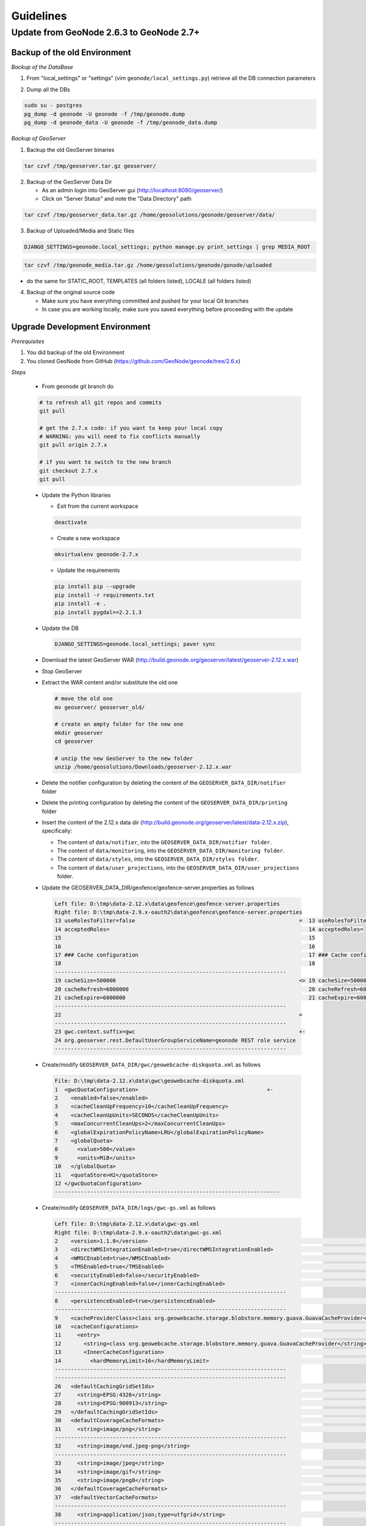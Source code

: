Guidelines
==========

Update from GeoNode 2.6.3 to GeoNode 2.7+
-----------------------------------------

Backup of the old Environment
^^^^^^^^^^^^^^^^^^^^^^^^^^^^^

*Backup of the DataBase*

1. From "local_settings" or "settings" (vim ``geonode/local_settings.py``) retrieve all the DB connection parameters

.. image:: img/gn_up_0001.png
   :width: 600px

2. Dump all the DBs

.. code-block:: bash

    sudo su - postgres
    pg_dump -d geonode -U geonode -f /tmp/geonode.dump
    pg_dump -d geonode_data -U geonode -f /tmp/geonode_data.dump
   
*Backup of GeoServer*

1. Backup the old GeoServer binaries

.. code-block:: bash

    tar czvf /tmp/geoserver.tar.gz geoserver/
   
2. Backup of the GeoServer Data Dir

   - As an admin login into GeoServer gui (http://localhost:8080/geoserver/)
   - Click on "Server Status" and note the "Data Directory" path
   
.. image:: img/gn_up_0002.png
   :width: 600px

.. code-block:: bash

    tar czvf /tmp/geoserver_data.tar.gz /home/geosolutions/geonode/geoserver/data/
   
3. Backup of Uploaded/Media and Static files

.. code-block:: bash

    DJANGO_SETTINGS=geonode.local_settings; python manage.py print_settings | grep MEDIA_ROOT
   
.. image:: img/gn_up_0003.png
   :width: 600px
   
.. code-block:: bash

    tar czvf /tmp/geonode_media.tar.gz /home/geosolutions/geonode/gonode/uploaded

- do the same for STATIC_ROOT, TEMPLATES (all folders listed), LOCALE (all folders listed)

4. Backup of the original source code

   - Make sure you have everything committed and pushed for your local Git branches
   - In case you are working locally, make sure you saved everything before proceeding with the update
   
Upgrade Development Environment
^^^^^^^^^^^^^^^^^^^^^^^^^^^^^^^

*Prerequisites*

1. You did backup of the old Environment

2. You cloned GeoNode from GitHub (https://github.com/GeoNode/geonode/tree/2.6.x)

*Steps*

    * From geonode git branch do

    .. code-block:: bash
    
          # to refresh all git repos and commits
          git pull
          
          # get the 2.7.x code: if you want to keep your local copy
          # WARNING: you will need to fix conflicts manually
          git pull origin 2.7.x
          
          # if you want to switch to the new branch
          git checkout 2.7.x
          git pull

    * Update the Python libraries

      - Exit from the current workspace
      
      .. code-block:: bash
      
          deactivate
      
      - Create a new workspace
      
      .. code-block:: bash
        
          mkvirtualenv geonode-2.7.x
      
      - Update the requirements
      
      .. code-block:: bash
      
          pip install pip --upgrade
          pip install -r requirements.txt
          pip install -e .
          pip install pygdal==2.2.1.3
        
    * Update the DB
    
      .. code-block:: bash

          DJANGO_SETTINGS=geonode.local_settings; paver sync

    * Download the latest GeoServer WAR (http://build.geonode.org/geoserver/latest/geoserver-2.12.x.war)

      .. image:: img/gn_up_0004.png
         :width: 600px    
    
    * Stop GeoServer
    
    * Extract the WAR content and/or substitute the old one
    
      .. code-block:: bash
      
          # move the old one
          mv geoserver/ geoserver_old/
          
          # create an ampty folder for the new one
          mkdir geoserver
          cd geoserver
          
          # unzip the new GeoServer to the new folder
          unzip /home/geosolutions/Downloads/geoserver-2.12.x.war
      
    * Delete the notifier configuration by deleting the content of the ``GEOSERVER_DATA_DIR/notifier`` folder
    
    * Delete the printing configuration by deleting the content of the ``GEOSERVER_DATA_DIR/printing`` folder
    
    * Insert the content of the 2.12.x data dir (http://build.geonode.org/geoserver/latest/data-2.12.x.zip), 
      specifically:
      
      - The content of ``data/notifier``, into the ``GEOSERVER_DATA_DIR/notifier folder``.
      - The content of ``data/monitoring``, into the ``GEOSERVER_DATA_DIR/monitoring folder``.
      - The content of ``data/styles``, into the ``GEOSERVER_DATA_DIR/styles folder``.
      - The content of ``data/user_projections``, into the ``GEOSERVER_DATA_DIR/user_projections`` folder.
    
    * Update the GEOSERVER_DATA_DIR/geofence/geofence-server.properties as follows
    
      .. code-block:: diff
      
            Left file: D:\tmp\data-2.12.x\data\geofence\geofence-server.properties
            Right file: D:\tmp\data-2.9.x-oauth2\data\geofence\geofence-server.properties
            13 useRolesToFilter=false                                                   =  13 useRolesToFilter=false
            14 acceptedRoles=                                                              14 acceptedRoles=
            15                                                                             15
            16                                                                             16
            17 ### Cache configuration                                                     17 ### Cache configuration
            18                                                                             18
            ------------------------------------------------------------------------
            19 cacheSize=500000                                                         <> 19 cacheSize=50000
            20 cacheRefresh=6000000                                                        20 cacheRefresh=600000
            21 cacheExpire=6000000                                                         21 cacheExpire=600000
            ------------------------------------------------------------------------
            22                                                                          =
            ------------------------------------------------------------------------
            23 gwc.context.suffix=gwc                                                   +-
            24 org.geoserver.rest.DefaultUserGroupServiceName=geonode REST role service
            ------------------------------------------------------------------------

    * Create/modify ``GEOSERVER_DATA_DIR/gwc/geowebcache-diskquota.xml`` as follows
    
      .. code-block:: diff
      
            File: D:\tmp\data-2.12.x\data\gwc\geowebcache-diskquota.xml
            1  <gwcQuotaConfiguration>                                        +-
            2    <enabled>false</enabled>
            3    <cacheCleanUpFrequency>10</cacheCleanUpFrequency>
            4    <cacheCleanUpUnits>SECONDS</cacheCleanUpUnits>
            5    <maxConcurrentCleanUps>2</maxConcurrentCleanUps>
            6    <globalExpirationPolicyName>LRU</globalExpirationPolicyName>
            7    <globalQuota>
            8      <value>500</value>
            9      <units>MiB</units>
            10   </globalQuota>
            11   <quotaStore>H2</quotaStore>
            12 </gwcQuotaConfiguration>
            ----------------------------------------------------------------------

    * Create/modify ``GEOSERVER_DATA_DIR/logs/gwc-gs.xml`` as follows
    
      .. code-block:: diff
    
            Left file: D:\tmp\data-2.12.x\data\gwc-gs.xml
            Right file: D:\tmp\data-2.9.x-oauth2\data\gwc-gs.xml
            2    <version>1.1.0</version>                                                                                         =  2    <version>1.1.0</version>
            3    <directWMSIntegrationEnabled>true</directWMSIntegrationEnabled>                                                     3    <directWMSIntegrationEnabled>true</directWMSIntegrationEnabled>
            4    <WMSCEnabled>true</WMSCEnabled>                                                                                     4    <WMSCEnabled>true</WMSCEnabled>
            5    <TMSEnabled>true</TMSEnabled>                                                                                       5    <TMSEnabled>true</TMSEnabled>
            6    <securityEnabled>false</securityEnabled>                                                                            6    <securityEnabled>false</securityEnabled>
            7    <innerCachingEnabled>false</innerCachingEnabled>                                                                    7    <innerCachingEnabled>false</innerCachingEnabled>
            ------------------------------------------------------------------------
            8    <persistenceEnabled>true</persistenceEnabled>                                                                    <> 8    <persistenceEnabled>false</persistenceEnabled>
            ------------------------------------------------------------------------
            9    <cacheProviderClass>class org.geowebcache.storage.blobstore.memory.guava.GuavaCacheProvider</cacheProviderClass> =  9    <cacheProviderClass>class org.geowebcache.storage.blobstore.memory.guava.GuavaCacheProvider</cacheProviderClass>
            10   <cacheConfigurations>                                                                                               10   <cacheConfigurations>
            11     <entry>                                                                                                           11     <entry>
            12       <string>class org.geowebcache.storage.blobstore.memory.guava.GuavaCacheProvider</string>                        12       <string>class org.geowebcache.storage.blobstore.memory.guava.GuavaCacheProvider</string>
            13       <InnerCacheConfiguration>                                                                                       13       <InnerCacheConfiguration>
            14         <hardMemoryLimit>16</hardMemoryLimit>                                                                         14         <hardMemoryLimit>16</hardMemoryLimit>
            ------------------------------------------------------------------------
            ------------------------------------------------------------------------
            26   <defaultCachingGridSetIds>                                                                                       =  26   <defaultCachingGridSetIds>
            27     <string>EPSG:4326</string>                                                                                        27     <string>EPSG:4326</string>
            28     <string>EPSG:900913</string>                                                                                      28     <string>EPSG:900913</string>
            29   </defaultCachingGridSetIds>                                                                                         29   </defaultCachingGridSetIds>
            30   <defaultCoverageCacheFormats>                                                                                       30   <defaultCoverageCacheFormats>
            31     <string>image/png</string>                                                                                        31     <string>image/png</string>
            ------------------------------------------------------------------------
            32     <string>image/vnd.jpeg-png</string>                                                                            +-
            ------------------------------------------------------------------------
            33     <string>image/jpeg</string>                                                                                    =  32     <string>image/jpeg</string>
            34     <string>image/gif</string>                                                                                        33     <string>image/gif</string>
            35     <string>image/png8</string>                                                                                       34     <string>image/png8</string>
            36   </defaultCoverageCacheFormats>                                                                                      35   </defaultCoverageCacheFormats>
            37   <defaultVectorCacheFormats>                                                                                         36   <defaultVectorCacheFormats>
            ------------------------------------------------------------------------
            38     <string>application/json;type=utfgrid</string>                                                                 +-
            ------------------------------------------------------------------------
            39     <string>image/png</string>                                                                                     =  37     <string>image/png</string>
            ------------------------------------------------------------------------
            40     <string>image/vnd.jpeg-png</string>                                                                            +-
            ------------------------------------------------------------------------
            41     <string>image/jpeg</string>                                                                                    =  38     <string>image/jpeg</string>
            42     <string>image/gif</string>                                                                                        39     <string>image/gif</string>
            43     <string>image/png8</string>                                                                                       40     <string>image/png8</string>
            44   </defaultVectorCacheFormats>                                                                                        41   </defaultVectorCacheFormats>
            45   <defaultOtherCacheFormats>                                                                                          42   <defaultOtherCacheFormats>
            46     <string>image/png</string>                                                                                        43     <string>image/png</string>
            ------------------------------------------------------------------------
                                                                                                                                  -+ 44     <string>image/jpeg</string>
                                                                                                                                     45     <string>image/gif</string>
                                                                                                                                     46     <string>image/png8</string>
            ------------------------------------------------------------------------
            47   </defaultOtherCacheFormats>                                                                                      =  47   </defaultOtherCacheFormats>
            48 </GeoServerGWCConfig>                                                                                                 48 </GeoServerGWCConfig>
            ------------------------------------------------------------------------

    
    * Create/modify ``GEOSERVER_DATA_DIR/logs/QUIET_LOGGING.properties`` as follows
    
      .. code-block:: python
    
            ## This log4j configuration file needs to stay here, and is used as the default logging setup
            ## during data_dir upgrades and in case the chosen logging config isn't available.
            ##
            ## As GeoTools uses java.util.logging logging instead of log4j, GeoServer makes
            ## the following mappings to adjust the log4j levels specified in this file to
            ## the GeoTools logging system:
            ##
            ## Log4J Level          java.util.logging Level
            ## --------------------------------------------
            ## ALL                   FINEST
            ## TRACE                 FINER
            ## DEBUG                 FINE (includes CONFIG)
            ## INFO                  INFO
            ## ERROR/ERROR            ERRORING
            ## ERROR                 SEVERE
            ## OFF                   OFF

            log4j.rootLogger=OFF, stdout

            log4j.appender.stdout=org.apache.log4j.ConsoleAppender
            log4j.appender.stdout.layout=org.apache.log4j.PatternLayout
            log4j.appender.stdout.layout.ConversionPattern=%d{dd MMM HH:mm:ss} %p [%c{2}] - %m%n
        
    * Create/modify ``GEOSERVER_DATA_DIR/logs/TEST_LOGGING.properties`` as follows
    
      .. code-block:: python
    
            ## This log4j configuration file needs to stay here, and is used as the default logging setup
            ## during data_dir upgrades and in case the chosen logging config isn't available.
            ##
            ## As GeoTools uses java.util.logging logging instead of log4j, GeoServer makes
            ## the following mappings to adjust the log4j levels specified in this file to
            ## the GeoTools logging system:
            ##
            ## Log4J Level          java.util.logging Level
            ## --------------------------------------------
            ## ALL                   FINEST
            ## TRACE                 FINER
            ## DEBUG                 FINE (includes CONFIG)
            ## INFO                  INFO
            ## ERROR/ERROR            ERRORING
            ## ERROR                 SEVERE
            ## OFF                   OFF

            log4j.rootLogger=ERROR, stdout

            log4j.appender.stdout=org.apache.log4j.ConsoleAppender
            log4j.appender.stdout.layout=org.apache.log4j.PatternLayout
            log4j.appender.stdout.layout.ConversionPattern=%d{dd MMM HH:mm:ss} %p [%c{2}] - %m%n

            GEOTOOLS_DEVELOPER_LOGGING.properties

            log4j.category.org.geotools=ERROR
            log4j.category.org.geotools.factory=ERROR
            log4j.category.org.geoserver=ERROR
            log4j.category.org.vfny.geoserver=ERROR

            log4j.category.org.springframework=ERROR

            # wicket tester
            log4j.category.org.apache.wicket.util.tester=INFO
        
    * Delete old security configuration files, in particular delete the following folders:
    
      .. code-block:: bash
      
            - GEOSERVER_DATA_DIR/security/auth/geonodeAuthProvider
            - GEOSERVER_DATA_DIR/security/filter/geonodeAnonymousFilter
            - GEOSERVER_DATA_DIR/security/filter/geonodeCookieFilter
        
    * Update/modify the ``GEOSERVER_DATA_DIR/security`` as follows
    
        - ./filter/geonode-oauth2/config.xml
        
            .. code-block:: diff
        
                Left file: D:\tmp\data-2.12.x\data\security\filter\geonode-oauth2\config.xml
                Right file: D:\tmp\data-2.9.x-oauth2\data\security\filter\geonode-oauth2\config.xml
                17   <!-- GeoServer Public URL -->                                                                                                                                    17   <!-- GeoServer Public URL -->
                ------------------------------------------------------------------------
                18   <redirectUri>http://localhost:8080/geoserver/index.html</redirectUri>                                                                                         <> 18   <redirectUri>http://localhost:8080/geoserver</redirectUri>
                ------------------------------------------------------------------------

        - ./role/geonode REST role service/config.xml
        
            .. code-block:: diff
        
                Left file: D:\tmp\data-2.12.x\data\security\role\geonode REST role service\config.xml
                Right file: D:\tmp\data-2.9.x-oauth2\data\security\role\geonode REST role service\config.xml
                12   <adminRoleJSONPath>$.adminRole</adminRoleJSONPath>                                       13   <adminRoleJSONPath>$.adminRole</adminRoleJSONPath>
                ------------------------------------------------------------------------
                13   <usersJSONPath>$.users[?(@.username==&apos;${username}&apos;)].groups</usersJSONPath> <> 14   <usersJSONPath>$.users[0].groups</usersJSONPath>
                14   <cacheConcurrencyLevel>4</cacheConcurrencyLevel>
                15   <cacheMaximumSize>60000</cacheMaximumSize>
                16   <cacheExpirationTime>60000</cacheExpirationTime>
                ------------------------------------------------------------------------
                17 </authKeyRESTRoleService>                                                               =  15 </authKeyRESTRoleService>
                ------------------------------------------------------------------------

        - ./config.xml
        
            .. code-block:: diff
            
                Left file: D:\tmp\data-2.12.x\data\security\config.xml
                Right file: D:\tmp\data-2.9.x-oauth2\data\security\config.xml
                                                                                                                                                                                                                                                                                               -+ 2    <roleServiceName>geonode REST role service</roleServiceName>
                ------------------------------------------------------------------------
                ------------------------------------------------------------------------
                27     <filters name="gwc" class="org.geoserver.security.ServiceLoginFilterChain" interceptorName="restInterceptor" exceptionTranslationName="exception" path="/gwc/**" disabled="false" allowSessionCreation="false" ssl="false" matchHTTPMethod="false">                     <> 28     <filters name="gwc" class="org.geoserver.security.ServiceLoginFilterChain" interceptorName="restInterceptor" exceptionTranslationName="exception" path="/gwc/rest/**" disabled="false" allowSessionCreation="false" ssl="false" matchHTTPMethod="false">
                ------------------------------------------------------------------------
                ------------------------------------------------------------------------
                30       <filter>anonymous</filter>                                                                                                                                                                                                                                            +-
                31     </filters>
                32     <filters name="geofence-rest" class="org.geoserver.security.ServiceLoginFilterChain" interceptorName="restInterceptor" exceptionTranslationName="exception" path="/geofence/rest/**" disabled="false" allowSessionCreation="false" ssl="false" matchHTTPMethod="false">
                33       <filter>basic</filter>
                34       <filter>geonode-oauth2</filter>
                35       <filter>anonymous</filter>
                36     </filters>
                37     <filters name="geofence" class="org.geoserver.security.ServiceLoginFilterChain" interceptorName="interceptor" exceptionTranslationName="exception" path="/geofence/**" disabled="false" allowSessionCreation="false" ssl="false" matchHTTPMethod="false">
                38       <filter>basic</filter>
                39       <filter>geonode-oauth2</filter>
                40       <filter>anonymous</filter>
                ------------------------------------------------------------------------
                ------------------------------------------------------------------------
                52   <bruteForcePrevention>                                                                                                                                                                                                                                                    +-
                53     <enabled>true</enabled>
                54     <minDelaySeconds>1</minDelaySeconds>
                55     <maxDelaySeconds>5</maxDelaySeconds>
                56     <maxBlockedThreads>100</maxBlockedThreads>
                57     <whitelistedMasks>
                58       <string>127.0.0.1</string>
                59     </whitelistedMasks>
                60   </bruteForcePrevention>
                ------------------------------------------------------------------------

        - ./rest.properties
        
            .. code-block:: diff
        
                Left file: D:\tmp\data-2.12.x\data\security\rest.properties
                Right file: D:\tmp\data-2.9.x-oauth2\data\security\rest.properties
                ------------------------------------------------------------------------
                18 /rest/monitor/*;GET=ROLE_ADMINISTRATOR                                                             +-
                19 /geofence/rest/*;GET,POST,DELETE,PUT=ROLE_ADMINISTRATOR
                ------------------------------------------------------------------------
                ------------------------------------------------------------------------
                21 /**;POST,DELETE,PUT=ROLE_AUTHENTICATED                                                             <> 4 /**;POST,DELETE,PUT=ROLE_ADMINISTRATOR
                ------------------------------------------------------------------------
    
    .. note:: In case of dubts you can always try to do a "diff" between your old GEOSERVER_DATA_DIR and http://build.geonode.org/geoserver/latest/data-2.12.x.zip
    
    * Update/tweak GeoNode ``settings.py``
    
        - Add ``LOGIN_REDIRECT_URL``
        
            .. code-block:: python
        
                LOGIN_REDIRECT_URL = '/'
        
        - Modify ``INSTALLED_APPS`` as follows
        
            .. code-block:: diff

                Left file: D:\work\code\python\geonode\geonode-2.7.x\geonode\settings.py
                Right file: D:\work\code\python\geonode\geonode-2.6.x\geonode\settings.py
                281     # GeoServer Apps                                  =  269     # GeoServer Apps
                282     # Geoserver needs to come last because               270     # Geoserver needs to come last because
                283     # it's signals may rely on other apps' signals.      271     # it's signals may rely on other apps' signals.
                284     'geonode.geoserver',                                 272     'geonode.geoserver',
                285     'geonode.upload',                                    273     'geonode.upload',
                286     'geonode.tasks',                                     274     'geonode.tasks',
                ------------------------------------------------------------------------
                287     'geonode.messaging',                              +-
                ------------------------------------------------------------------------
                288                                                       =  275
                289 )                                                        276 )
                290                                                          277
                291 GEONODE_CONTRIB_APPS = (                                 278 GEONODE_CONTRIB_APPS = (
                292     # GeoNode Contrib Apps                               279     # GeoNode Contrib Apps
                ------------------------------------------------------------------------
                293     # 'geonode.contrib.dynamic',                      <> 280     'geonode.contrib.dynamic',
                294     # 'geonode.contrib.exif',                            281     'geonode.contrib.exif',
                295     # 'geonode.contrib.favorite',                        282     'geonode.contrib.favorite',
                296     # 'geonode.contrib.geogig',                          283     'geonode.contrib.geogig',
                297     # 'geonode.contrib.geosites',                        284     'geonode.contrib.geosites',
                298     # 'geonode.contrib.nlp',                             285     'geonode.contrib.nlp',
                299     # 'geonode.contrib.slack',                           286     'geonode.contrib.slack',
                ------------------------------------------------------------------------
                300     # 'geonode.contrib.createlayer',                  =
                301     # 'geonode.contrib.datastore_shards',
                ------------------------------------------------------------------------
                302     'geonode.contrib.metadataxsl',                    <> 287     'geonode.contrib.metadataxsl'
                303     'geonode.contrib.api_basemaps',
                304     'geonode.contrib.ows_api',
                ------------------------------------------------------------------------
                305 )                                                     =  288 )
                306                                                          289
                307 # Uncomment the following line to enable contrib apps    290 # Uncomment the following line to enable contrib apps
                ------------------------------------------------------------------------
                308 GEONODE_APPS = GEONODE_CONTRIB_APPS + GEONODE_APPS    <> 291 # GEONODE_APPS = GEONODE_APPS + GEONODE_CONTRIB_APPS
                ------------------------------------------------------------------------
                309                                                       =  292
                310 INSTALLED_APPS = (                                       293 INSTALLED_APPS = (
                311                                                          294
                312     'modeltranslation',                                  295     'modeltranslation',
                313                                                          296
                314     # Boostrap admin theme                               297     # Boostrap admin theme
                ------------------------------------------------------------------------
                ------------------------------------------------------------------------
                334     'taggit',                                         =  317     'taggit',
                335     'treebeard',                                         318     'treebeard',
                336     'friendlytagloader',                                 319     'friendlytagloader',
                337     'geoexplorer',                                       320     'geoexplorer',
                338     'leaflet',                                           321     'leaflet',
                339     'django_extensions',                                 322     'django_extensions',
                ------------------------------------------------------------------------
                340     'django_basic_auth',                              <> 323     #'geonode-client',
                ------------------------------------------------------------------------
                341     # 'haystack',                                     =  324     # 'haystack',
                342     'autocomplete_light',                                325     'autocomplete_light',
                343     'mptt',                                              326     'mptt',
                344     # 'modeltranslation',                                327     # 'modeltranslation',
                345     # 'djkombu',                                         328     # 'djkombu',
                ------------------------------------------------------------------------
                346     # 'djcelery',                                     <> 329     'djcelery',
                ------------------------------------------------------------------------
                347     # 'kombu.transport.django',                       =  330     # 'kombu.transport.django',
                348
                349     'storages',                                          331     'storages',
                ------------------------------------------------------------------------
                350     'floppyforms',                                    +-
                ------------------------------------------------------------------------
                351                                                       =  332
                352     # Theme                                              333     # Theme
                ------------------------------------------------------------------------
                                                                          -+ 334     "pinax_theme_bootstrap_account",
                ------------------------------------------------------------------------
                353     "pinax_theme_bootstrap",                          =  335     "pinax_theme_bootstrap",
                354     'django_forms_bootstrap',                            336     'django_forms_bootstrap',
                355                                                          337
                356     # Social                                             338     # Social
                357     'account',                                           339     'account',
                358     'avatar',                                            340     'avatar',
                ------------------------------------------------------------------------
                ------------------------------------------------------------------------
                364     'actstream',                                      =  345     'actstream',
                365     'user_messages',                                     346     'user_messages',
                366     'tastypie',                                          347     'tastypie',
                367     'polymorphic',                                       348     'polymorphic',
                368     'guardian',                                          349     'guardian',
                369     'oauth2_provider',                                   350     'oauth2_provider',
                ------------------------------------------------------------------------
                370     'corsheaders',                                    +-
                ------------------------------------------------------------------------
                371                                                       =  351
                ------------------------------------------------------------------------
                372     'invitations',                                    +-
                ------------------------------------------------------------------------
                373 ) + GEONODE_APPS                                      =  352 ) + GEONODE_APPS
                ------------------------------------------------------------------------

        - Add ``MONITORING`` flags as follows
        
            .. code-block:: python
            
                MONITORING_ENABLED = False

                # how long monitoring data should be stored
                MONITORING_DATA_TTL = timedelta(days=7)

                # this will disable csrf check for notification config views,
                # use with caution - for dev purpose only
                MONITORING_DISABLE_CSRF = False
            
        - Update ``LOGGING`` handlers as follows
        
            .. code-block:: diff
            
                Left file: D:\work\code\python\geonode\geonode-2.7.x\geonode\settings.py
                Right file: D:\work\code\python\geonode\geonode-2.6.x\geonode\settings.py
                396     'filters': {                                          =  366     'filters': {
                397         'require_debug_false': {                             367         'require_debug_false': {
                398             '()': 'django.utils.log.RequireDebugFalse'       368             '()': 'django.utils.log.RequireDebugFalse'
                399         }                                                    369         }
                400     },                                                       370     },
                401     'handlers': {                                            371     'handlers': {
                ------------------------------------------------------------------------
                                                                              -+ 372         'null': {
                                                                                 373             'level': 'ERROR',
                                                                                 374             'class': 'django.utils.log.NullHandler',
                                                                                 375         },
                ------------------------------------------------------------------------
                402         'console': {                                      =  376         'console': {
                403             'level': 'ERROR',                                377             'level': 'ERROR',
                404             'class': 'logging.StreamHandler',                378             'class': 'logging.StreamHandler',
                405             'formatter': 'simple'                            379             'formatter': 'simple'
                406         },                                                   380         },
                407         'mail_admins': {                                     381         'mail_admins': {
                ------------------------------------------------------------------------
                ------------------------------------------------------------------------
                410         }                                                 =  384         }
                411     },                                                       385     },
                412     "loggers": {                                             386     "loggers": {
                413         "django": {                                          387         "django": {
                414             "handlers": ["console"], "level": "ERROR", },    388             "handlers": ["console"], "level": "ERROR", },
                415         "geonode": {                                         389         "geonode": {
                ------------------------------------------------------------------------
                416             "handlers": ["console"], "level": "ERROR", }, +-
                417         "geonode.qgis_server": {
                ------------------------------------------------------------------------
                418             "handlers": ["console"], "level": "ERROR", }, =  390             "handlers": ["console"], "level": "ERROR", },
                419         "gsconfig.catalog": {                                391         "gsconfig.catalog": {
                420             "handlers": ["console"], "level": "ERROR", },    392             "handlers": ["console"], "level": "ERROR", },
                421         "owslib": {                                          393         "owslib": {
                422             "handlers": ["console"], "level": "ERROR", },    394             "handlers": ["console"], "level": "ERROR", },
                423         "pycsw": {                                           395         "pycsw": {
                424             "handlers": ["console"], "level": "ERROR", },    396             "handlers": ["console"], "level": "ERROR", },
                425     },                                                       397     },
                426 }                                                            398 }
                ------------------------------------------------------------------------

        - Update ``MIDDLEWARE`` and ``SECURITY`` flags as follows
        
            .. code-block:: diff
        
                Left file: D:\work\code\python\geonode\geonode-2.7.x\geonode\settings.py
                Right file: D:\work\code\python\geonode\geonode-2.6.x\geonode\settings.py
                458 MIDDLEWARE_CLASSES = (                                                          =  430 MIDDLEWARE_CLASSES = (
                ------------------------------------------------------------------------
                459     'corsheaders.middleware.CorsMiddleware',                                    +-
                ------------------------------------------------------------------------
                460     'django.middleware.common.CommonMiddleware',                                =  431     'django.middleware.common.CommonMiddleware',
                461     'django.contrib.sessions.middleware.SessionMiddleware',                        432     'django.contrib.sessions.middleware.SessionMiddleware',
                462     'django.contrib.messages.middleware.MessageMiddleware',                        433     'django.contrib.messages.middleware.MessageMiddleware',
                463                                                                                    434
                464     # The setting below makes it possible to serve different languages per         435     # The setting below makes it possible to serve different languages per
                465     # user depending on things like headers in HTTP requests.                      436     # user depending on things like headers in HTTP requests.
                ------------------------------------------------------------------------
                ------------------------------------------------------------------------
                467     'pagination.middleware.PaginationMiddleware',                               =  438     'pagination.middleware.PaginationMiddleware',
                468     'django.middleware.csrf.CsrfViewMiddleware',                                   439     'django.middleware.csrf.CsrfViewMiddleware',
                469     'django.contrib.auth.middleware.AuthenticationMiddleware',                     440     'django.contrib.auth.middleware.AuthenticationMiddleware',
                470     'django.middleware.clickjacking.XFrameOptionsMiddleware',                      441     'django.middleware.clickjacking.XFrameOptionsMiddleware',
                471                                                                                    442
                472     # Security settings
                ------------------------------------------------------------------------
                473     'django.middleware.security.SecurityMiddleware',                            +-
                ------------------------------------------------------------------------
                474                                                                                 =
                475     # This middleware allows to print private layers for the users that have       443     # This middleware allows to print private layers for the users that have
                476     # the permissions to view them.                                                444     # the permissions to view them.
                477     # It sets temporary the involved layers as public before restoring the         445     # It sets temporary the involved layers as public before restoring the
                478     # permissions.                                                                 446     # permissions.
                479     # Beware that for few seconds the involved layers are public there could be    447     # Beware that for few seconds the involved layers are public there could be
                ------------------------------------------------------------------------
                ------------------------------------------------------------------------
                485     # django-oauth-toolkit.                                                     =
                486     'django.contrib.auth.middleware.SessionAuthenticationMiddleware',              453     'django.contrib.auth.middleware.SessionAuthenticationMiddleware',
                487     'oauth2_provider.middleware.OAuth2TokenMiddleware',                            454     'oauth2_provider.middleware.OAuth2TokenMiddleware',
                488 )                                                                                  455 )
                489                                                                                    456
                490 # Security stuff
                ------------------------------------------------------------------------
                491 MIDDLEWARE_CLASSES += ('django.middleware.security.SecurityMiddleware',)        +-
                492 SESSION_COOKIE_SECURE = False
                493 CSRF_COOKIE_SECURE = False
                494 CSRF_COOKIE_HTTPONLY = False
                495 X_FRAME_OPTIONS = 'DENY'
                496 SECURE_CONTENT_TYPE_NOSNIFF = True
                497 SECURE_BROWSER_XSS_FILTER = True
                498 SECURE_SSL_REDIRECT = False
                499 SECURE_HSTS_SECONDS = 3600
                500 SECURE_HSTS_INCLUDE_SUBDOMAINS = True
                ------------------------------------------------------------------------
                501                                                                                 =  457
                502 # Replacement of default authentication backend in order to support                458 # Replacement of default authentication backend in order to support
                503 # permissions per object.                                                          459 # permissions per object.
                504 AUTHENTICATION_BACKENDS = (                                                        460 AUTHENTICATION_BACKENDS = (
                505     'oauth2_provider.backends.OAuth2Backend',                                      461     'oauth2_provider.backends.OAuth2Backend',
                506     'django.contrib.auth.backends.ModelBackend',                                   462     'django.contrib.auth.backends.ModelBackend',
                ------------------------------------------------------------------------
                ------------------------------------------------------------------------
                529 # Whether the uplaoded resources should be public and downloadable by default   =  485 # Whether the uplaoded resources should be public and downloadable by default
                530 # or not                                                                           486 # or not
                531 DEFAULT_ANONYMOUS_VIEW_PERMISSION = strtobool(                                     487 DEFAULT_ANONYMOUS_VIEW_PERMISSION = strtobool(
                532     os.getenv('DEFAULT_ANONYMOUS_VIEW_PERMISSION', 'True')                         488     os.getenv('DEFAULT_ANONYMOUS_VIEW_PERMISSION', 'True')
                533 )                                                                                  489 )
                534 DEFAULT_ANONYMOUS_DOWNLOAD_PERMISSION = strtobool(                                 490 DEFAULT_ANONYMOUS_DOWNLOAD_PERMISSION = strtobool(
                ------------------------------------------------------------------------
                535     os.getenv('DEFAULT_ANONYMOUS_DOWNLOAD_PERMISSION', 'True')                  <> 491     os.getenv('DEFAULT_ANONYMOUS_VIEW_PERMISSION', 'True')
                ------------------------------------------------------------------------
                536 )                                                                               =  492 )
                537                                                                                    493
                538 #                                                                                  494 #
                539 # Settings for default search size                                                 495 # Settings for default search size
                540 #                                                                                  496 #
                541 DEFAULT_SEARCH_SIZE = int(os.getenv('DEFAULT_SEARCH_SIZE', '10'))                  497 DEFAULT_SEARCH_SIZE = int(os.getenv('DEFAULT_SEARCH_SIZE', '10'))
                ------------------------------------------------------------------------
                ------------------------------------------------------------------------
                565     'USE_JSONFIELD': True,                                                      =  521     'USE_JSONFIELD': True,
                566     'GFK_FETCH_DEPTH': 1,                                                          522     'GFK_FETCH_DEPTH': 1,
                567 }                                                                                  523 }
                568                                                                                    524
                569
                570 # prevent signing up by default                                                    525 # Settings for Social Apps
                ------------------------------------------------------------------------
                571 ACCOUNT_OPEN_SIGNUP = True                                                      <> 526 REGISTRATION_OPEN = strtobool(os.getenv('REGISTRATION_OPEN', 'False'))
                ------------------------------------------------------------------------
                572                                                                                 =
                573 ACCOUNT_EMAIL_CONFIRMATION_EMAIL = strtobool(                                      527 ACCOUNT_EMAIL_CONFIRMATION_EMAIL = strtobool(
                574     os.getenv('ACCOUNT_EMAIL_CONFIRMATION_EMAIL', 'False')                         528     os.getenv('ACCOUNT_EMAIL_CONFIRMATION_EMAIL', 'False')
                575 )                                                                                  529 )
                576 ACCOUNT_EMAIL_CONFIRMATION_REQUIRED = strtobool(                                   530 ACCOUNT_EMAIL_CONFIRMATION_REQUIRED = strtobool(
                577     os.getenv('ACCOUNT_EMAIL_CONFIRMATION_REQUIRED', 'False')                      531     os.getenv('ACCOUNT_EMAIL_CONFIRMATION_REQUIRED', 'False')
                578 )                                                                                  532 )
                579 ACCOUNT_APPROVAL_REQUIRED = strtobool(                                             533 ACCOUNT_APPROVAL_REQUIRED = strtobool(
                580     os.getenv('ACCOUNT_APPROVAL_REQUIRED', 'False')                                534     os.getenv('ACCOUNT_APPROVAL_REQUIRED', 'False')
                581 )                                                                                  535 )
                ------------------------------------------------------------------------

        - Update the Uploader Settings as follows
        
            .. code-block:: python
                
                UPLOADER = {
                    'BACKEND': 'geonode.rest',
                    'OPTIONS': {
                        'TIME_ENABLED': False,
                        'MOSAIC_ENABLED': False,
                        'GEOGIG_ENABLED': False,
                    },
                    'SUPPORTED_CRS': [
                        'EPSG:4326',
                        'EPSG:3785',
                        'EPSG:3857',
                        'EPSG:900913',
                        'EPSG:32647',
                        'EPSG:32736'
                    ],
                    'SUPPORTED_EXT': [
                        '.shp',
                        '.csv',
                        '.kml',
                        '.kmz',
                        '.json',
                        '.geojson',
                        '.tif',
                        '.tiff',
                        '.geotiff',
                        '.gml',
                        '.xml'
                    ]
                }
        
        - Update/modify ``NOTIFICATIONS`` settings as follows
        
            .. code-block:: diff
        
                Left file: D:\work\code\python\geonode\geonode-2.7.x\geonode\settings.py
                Right file: D:\work\code\python\geonode\geonode-2.6.x\geonode\settings.py
                1099 # notification settings                                            =
                ------------------------------------------------------------------------
                1100 NOTIFICATION_ENABLED = True or TEST                                +-
                1101 PINAX_NOTIFICATIONS_LANGUAGE_MODEL = "account.Account"
                ------------------------------------------------------------------------
                1102                                                                    =
                1103 # notifications backends
                ------------------------------------------------------------------------
                1104 _EMAIL_BACKEND = "pinax.notifications.backends.email.EmailBackend" +-
                1105 PINAX_NOTIFICATIONS_BACKENDS = [
                1106     ("email", _EMAIL_BACKEND),
                1107 ]
                ------------------------------------------------------------------------
                1108                                                                    =
                1109 # Queue non-blocking notifications.                                   969 # Queue non-blocking notifications.
                ------------------------------------------------------------------------
                1110 PINAX_NOTIFICATIONS_QUEUE_ALL = False                              <> 970 NOTIFICATION_QUEUE_ALL = False
                1111 PINAX_NOTIFICATIONS_LOCK_WAIT_TIMEOUT = -1
                ------------------------------------------------------------------------
                1112                                                                    =  971
                1113 # explicitly define NOTIFICATION_LOCK_LOCATION
                1114 # NOTIFICATION_LOCK_LOCATION = <path>
                1115
                1116 # pinax.notifications
                1117 # or notification                                                     972 # notification settings
                ------------------------------------------------------------------------
                1118 NOTIFICATIONS_MODULE = 'pinax.notifications'                       <> 973 NOTIFICATION_LANGUAGE_MODULE = "account.Account"
                ------------------------------------------------------------------------
                1119                                                                    =
                1120 # set to true to have multiple recipients in /message/create/
                ------------------------------------------------------------------------
                1121 USER_MESSAGES_ALLOW_MULTIPLE_RECIPIENTS = False                    +-
                ------------------------------------------------------------------------
                1122                                                                    =
                ------------------------------------------------------------------------
                1123 if NOTIFICATION_ENABLED:                                           +-
                1124     if NOTIFICATIONS_MODULE not in INSTALLED_APPS:
                1125         INSTALLED_APPS += (NOTIFICATIONS_MODULE, )
                ------------------------------------------------------------------------

        - Update/modify ``CELERY`` settings as follows
        
            .. code-block:: diff
        
                Left file: D:\work\code\python\geonode\geonode-2.7.x\geonode\settings.py
                Right file: D:\work\code\python\geonode\geonode-2.6.x\geonode\settings.py
                1127 # async signals can be the same as broker url                              =
                1128 # but they should have separate setting anyway
                1129 # use amqp:// for local rabbitmq server
                ------------------------------------------------------------------------
                1130 ASYNC_SIGNALS_BROKER_URL = 'memory://'                                     +-
                ------------------------------------------------------------------------
                1131                                                                            =
                ------------------------------------------------------------------------
                1132 CELERY_BROKER_URL = os.getenv('BROKER_URL', "amqp://")                     <> 974 BROKER_URL = os.getenv('BROKER_URL', "django://")
                                                                                                   975 CELERY_ALWAYS_EAGER = True
                                                                                                   976 CELERY_EAGER_PROPAGATES_EXCEPTIONS = True
                                                                                                   977 CELERY_IGNORE_RESULT = True
                                                                                                   978 CELERY_SEND_EVENTS = False
                ------------------------------------------------------------------------
                1133 CELERY_RESULT_BACKEND = None                                               =  979 CELERY_RESULT_BACKEND = None
                ------------------------------------------------------------------------
                1134 CELERY_TASK_ALWAYS_EAGER = True  # set this to False in order to run async +-
                1135 CELERY_TASK_IGNORE_RESULT = True
                1136 CELERY_TASK_DEFAULT_QUEUE = "default"
                1137 CELERY_TASK_DEFAULT_EXCHANGE = "default"
                1138 CELERY_TASK_DEFAULT_EXCHANGE_TYPE = "direct"
                1139 CELERY_TASK_DEFAULT_ROUTING_KEY = "default"
                1140 CELERY_TASK_CREATE_MISSING_QUEUES = True
                ------------------------------------------------------------------------
                1141 CELERY_TASK_RESULT_EXPIRES = 1                                             =  980 CELERY_TASK_RESULT_EXPIRES = 1
                ------------------------------------------------------------------------
                1142 CELERY_WORKER_DISABLE_RATE_LIMITS = True                                   <> 981 CELERY_DISABLE_RATE_LIMITS = True
                                                                                                   982 CELERY_DEFAULT_QUEUE = "default"
                                                                                                   983 CELERY_DEFAULT_EXCHANGE = "default"
                                                                                                   984 CELERY_DEFAULT_EXCHANGE_TYPE = "direct"
                1143 CELERY_WORKER_SEND_TASK_EVENTS = False                                        985 CELERY_DEFAULT_ROUTING_KEY = "default"
                1144                                                                               986 CELERY_CREATE_MISSING_QUEUES = True
                1145 CELERY_QUEUES = [                                                             987 CELERY_IMPORTS = (
                1146     Queue('default', routing_key='default'),                                  988     'geonode.tasks.deletion',
                1147     Queue('cleanup', routing_key='cleanup'),
                1148     Queue('update', routing_key='update'),                                    989     'geonode.tasks.update',
                1149     Queue('email', routing_key='email'),                                      990     'geonode.tasks.email'
                1150 ]                                                                             991 )
                ------------------------------------------------------------------------

                1177                           =  1018
                1178                              1019
                --------------------------------------------------------------
                1179 # djcelery.setup_loader() <> 1020 djcelery.setup_loader()
                --------------------------------------------------------------
                1180                           =  1021
                --------------------------------------------------------------

        - Additional/new Geonode behavior ``settings``
        
            .. code-block:: python
            
                DISPLAY_SOCIAL = strtobool(os.getenv('DISPLAY_SOCIAL', 'True'))
                DISPLAY_COMMENTS = strtobool(os.getenv('DISPLAY_COMMENTS', 'True'))
                DISPLAY_RATINGS = strtobool(os.getenv('DISPLAY_RATINGS', 'True'))
                DISPLAY_WMS_LINKS = strtobool(os.getenv('DISPLAY_WMS_LINKS', 'True'))
                
                # Number of results per page listed in the GeoNode search pages
                CLIENT_RESULTS_LIMIT = int(os.getenv('CLIENT_RESULTS_LIMIT', '20'))

                # Number of items returned by the apis 0 equals no limit
                API_LIMIT_PER_PAGE = int(os.getenv('API_LIMIT_PER_PAGE', '200'))
                API_INCLUDE_REGIONS_COUNT = strtobool(
                    os.getenv('API_INCLUDE_REGIONS_COUNT', 'False'))
                # Make Free-Text Kaywords writable from users or read-only
                # - if True only admins can edit free-text kwds from admin dashboard
                FREETEXT_KEYWORDS_READONLY = False

                # Each uploaded Layer must be approved by an Admin before becoming visible
                ADMIN_MODERATE_UPLOADS = False

                # add following lines to your local settings to enable monitoring
                if MONITORING_ENABLED:
                    if 'geonode.contrib.monitoring' not in INSTALLED_APPS:
                        INSTALLED_APPS += ('geonode.contrib.monitoring',)
                    if 'geonode.contrib.monitoring.middleware.MonitoringMiddleware' not in MIDDLEWARE_CLASSES:
                        MIDDLEWARE_CLASSES += \
                            ('geonode.contrib.monitoring.middleware.MonitoringMiddleware',)

                GEOIP_PATH = os.path.join(PROJECT_ROOT, 'GeoIPCities.dat')
                # If this option is enabled, Resources belonging to a Group won't be
                # visible by others
                GROUP_PRIVATE_RESOURCES = False

                # If this option is enabled, Groups will become strictly Mandatory on
                # Metadata Wizard
                GROUP_MANDATORY_RESOURCES = False

                # A boolean which specifies wether to display the email in user's profile
                SHOW_PROFILE_EMAIL = False

                # Enables cross origin requests for geonode-client
                MAP_CLIENT_USE_CROSS_ORIGIN_CREDENTIALS = strtobool(os.getenv(
                    'MAP_CLIENT_USE_CROSS_ORIGIN_CREDENTIALS',
                    'False'
                ))

        - Update/modify ``THUMBNAIL GENERATOR``
        
            .. code-block:: diff
            
                Left file: D:\work\code\python\geonode\geonode-2.7.x\geonode\settings.py
                Right file: D:\work\code\python\geonode\geonode-2.6.x\geonode\settings.py
                1284                                                                          =
                1285 # Choose thumbnail generator -- this is the default generator               1077 # Choose thumbnail generator -- this is the default generator
                ------------------------------------------------------------------------
                1286 THUMBNAIL_GENERATOR = "geonode.layers.utils.create_gs_thumbnail_geonode" <> 1078 THUMBNAIL_GENERATOR = "geonode.geoserver.helpers.create_gs_thumbnail_geonode"
                ------------------------------------------------------------------------

            
     * Update/tweak GeoNode ``local_settings`` (for GeoServer)
     
        .. code-block:: diff
        
            Left file: D:\work\code\python\geonode\geonode-2.7.x\geonode\local_settings.py.geoserver.sample
            Right file: D:\work\code\python\geonode\geonode-2.6.x\geonode\local_settings.py.geoserver.sample
            21  import os                                                                                                            =  21  import os
            ------------------------------------------------------------------------
            22  from geonode.settings import *                                                                                       +-
            ------------------------------------------------------------------------
            23                                                                                                                       =  22
            24  PROJECT_ROOT = os.path.abspath(os.path.dirname(__file__))                                                               23  PROJECT_ROOT = os.path.abspath(os.path.dirname(__file__))
            25                                                                                                                          24
            ------------------------------------------------------------------------
            26  MEDIA_ROOT = os.getenv('MEDIA_ROOT', os.path.join(PROJECT_ROOT, "uploaded"))                                         +-
            ------------------------------------------------------------------------
            27                                                                                                                       =
            ------------------------------------------------------------------------
            28  STATIC_ROOT = os.getenv('STATIC_ROOT',                                                                               +-
            29                          os.path.join(PROJECT_ROOT, "static_root")
            30                          )
            ------------------------------------------------------------------------
            31                                                                                                                       =
            ------------------------------------------------------------------------
            32  # SECRET_KEY = '************************'                                                                            +-
            ------------------------------------------------------------------------
            33                                                                                                                       =
            ------------------------------------------------------------------------
            34  SITEURL = "http://localhost:8000/"                                                                                   <> 25  SITEURL = "http://localhost:8000/"
            ------------------------------------------------------------------------
            35                                                                                                                       =  26
            ------------------------------------------------------------------------
            36  ALLOWED_HOSTS = ['localhost', 'geonode.example.com']                                                                 +-
            ------------------------------------------------------------------------
            37                                                                                                                       =
            ------------------------------------------------------------------------
            38  # TIME_ZONE = 'Europe/Paris'                                                                                         +-
            ------------------------------------------------------------------------
            39                                                                                                                       =
            40  DATABASES = {                                                                                                           27  DATABASES = {
            41      'default': {                                                                                                        28      'default': {
            42           'ENGINE': 'django.db.backends.postgresql_psycopg2',                                                            29           'ENGINE': 'django.db.backends.postgresql_psycopg2',
            43           'NAME': 'geonode',                                                                                             30           'NAME': 'geonode',
            44           'USER': 'geonode',                                                                                             31           'USER': 'geonode',
            45           'PASSWORD': 'geonode',                                                                                         32           'PASSWORD': 'geonode',
            ------------------------------------------------------------------------
            46           'HOST' : 'localhost',                                                                                       +-
            47           'PORT' : '5432',
            ------------------------------------------------------------------------
            48      },                                                                                                               =  33       },
            49      # vector datastore for uploads                                                                                      34      # vector datastore for uploads
            50      'datastore': {                                                                                                      35      'datastore' : {
            51          #'ENGINE': 'django.contrib.gis.db.backends.postgis',                                                            36          #'ENGINE': 'django.contrib.gis.db.backends.postgis',
            52          'ENGINE': '', # Empty ENGINE name disables                                                                      37          'ENGINE': '', # Empty ENGINE name disables
            ------------------------------------------------------------------------
            53          'NAME': 'geonode_data',                                                                                      <> 38          'NAME': 'geonode',
            ------------------------------------------------------------------------
            54          'USER' : 'geonode',                                                                                          =  39          'USER' : 'geonode',
            55          'PASSWORD': 'geonode',                                                                                          40          'PASSWORD' : 'geonode',
            56          'HOST': 'localhost',                                                                                            41          'HOST' : 'localhost',
            57          'PORT': '5432',                                                                                                 42          'PORT' : '5432',
            58      }                                                                                                                   43      }
            59  }                                                                                                                       44  }
            60                                                                                                                          45
            61  GEOSERVER_LOCATION = os.getenv(                                                                                         46  GEOSERVER_LOCATION = os.getenv(
            62      'GEOSERVER_LOCATION', 'http://localhost:8080/geoserver/'                                                            47      'GEOSERVER_LOCATION', 'http://localhost:8080/geoserver/'
            63  )                                                                                                                       48  )
            64
            65  GEOSERVER_PUBLIC_LOCATION = os.getenv(                                                                                  49  GEOSERVER_PUBLIC_LOCATION = os.getenv(
            ------------------------------------------------------------------------
            66  #    'GEOSERVER_PUBLIC_LOCATION', '{}geoserver/'.format(SITEURL)                                                    <>
            67      'GEOSERVER_LOCATION', 'http://localhost:8080/geoserver/'                                                            50      'GEOSERVER_PUBLIC_LOCATION', 'http://localhost:8080/geoserver/'
            68  )
            ------------------------------------------------------------------------
            69                                                                                                                       =
            ------------------------------------------------------------------------
            70  OGC_SERVER_DEFAULT_USER = os.getenv(                                                                                 +-
            71      'GEOSERVER_ADMIN_USER', 'admin'
            72  )
            ------------------------------------------------------------------------
            73                                                                                                                       =
            ------------------------------------------------------------------------
            74  OGC_SERVER_DEFAULT_PASSWORD = os.getenv(                                                                             +-
            75      'GEOSERVER_ADMIN_PASSWORD', 'geoserver'
            ------------------------------------------------------------------------
            76  )                                                                                                                    =  51  )
            77                                                                                                                          52
            78  # OGC (WMS/WFS/WCS) Server Settings                                                                                     53  # OGC (WMS/WFS/WCS) Server Settings
            79  OGC_SERVER = {                                                                                                          54  OGC_SERVER = {
            80      'default': {                                                                                                        55      'default': {
            81          'BACKEND': 'geonode.geoserver',                                                                                 56          'BACKEND': 'geonode.geoserver',
            ------------------------------------------------------------------------
            ------------------------------------------------------------------------
            83          'LOGIN_ENDPOINT': 'j_spring_oauth2_geonode_login',                                                           =  58          'LOGIN_ENDPOINT': 'j_spring_oauth2_geonode_login',
            84          'LOGOUT_ENDPOINT': 'j_spring_oauth2_geonode_logout',                                                            59          'LOGOUT_ENDPOINT': 'j_spring_oauth2_geonode_logout',
            85          # PUBLIC_LOCATION needs to be kept like this because in dev mode                                                60          # PUBLIC_LOCATION needs to be kept like this because in dev mode
            86          # the proxy won't work and the integration tests will fail                                                      61          # the proxy won't work and the integration tests will fail
            87          # the entire block has to be overridden in the local_settings                                                   62          # the entire block has to be overridden in the local_settings
            88          'PUBLIC_LOCATION': GEOSERVER_PUBLIC_LOCATION,                                                                   63          'PUBLIC_LOCATION': GEOSERVER_PUBLIC_LOCATION,
            ------------------------------------------------------------------------
            89          'USER' : OGC_SERVER_DEFAULT_USER,                                                                            <> 64          'USER' : 'admin',
            90          'PASSWORD' : OGC_SERVER_DEFAULT_PASSWORD,                                                                       65          'PASSWORD' : 'geoserver',
            ------------------------------------------------------------------------
            91          'MAPFISH_PRINT_ENABLED' : True,                                                                              =  66          'MAPFISH_PRINT_ENABLED' : True,
            92          'PRINT_NG_ENABLED' : True,                                                                                      67          'PRINT_NG_ENABLED' : True,
            93          'GEONODE_SECURITY_ENABLED' : True,                                                                              68          'GEONODE_SECURITY_ENABLED' : True,
            ------------------------------------------------------------------------
            94          'GEOFENCE_SECURITY_ENABLED' : True,                                                                          +-
            ------------------------------------------------------------------------
            95          'GEOGIG_ENABLED' : False,                                                                                    =  69          'GEOGIG_ENABLED' : False,
            96          'WMST_ENABLED' : False,                                                                                         70          'WMST_ENABLED' : False,
            97          'BACKEND_WRITE_ENABLED': True,                                                                                  71          'BACKEND_WRITE_ENABLED': True,
            98          'WPS_ENABLED': False,                                                                                           72          'WPS_ENABLED' : False,
            99          'LOG_FILE': '%s/geoserver/data/logs/geoserver.log' % os.path.abspath(os.path.join(PROJECT_ROOT, os.pardir)),    73          'LOG_FILE': '%s/geoserver/data/logs/geoserver.log' % os.path.abspath(os.path.join(PROJECT_ROOT, os.pardir)),
            100         # Set to dictionary identifier of database containing spatial data in DATABASES dictionary to enable            74          # Set to dictionary identifier of database containing spatial data in DATABASES dictionary to enable
            101         'DATASTORE': '',  # 'datastore',                                                                                75          'DATASTORE': '', #'datastore',
            ------------------------------------------------------------------------
            102         'PG_GEOGIG': False,                                                                                          +-
            103         'TIMEOUT': 10  # number of seconds to allow for HTTP requests
            ------------------------------------------------------------------------
            104     }                                                                                                                =  76      }
            105 }                                                                                                                       77  }
            106                                                                                                                         78
            107 # If you want to enable Mosaics use the following configuration                                                         79  # If you want to enable Mosaics use the following configuration
            ------------------------------------------------------------------------
            108 UPLOADER = {                                                                                                         <> 80  #UPLOADER = {
            109     # 'BACKEND': 'geonode.rest',                                                                                        81  ##    'BACKEND': 'geonode.rest',
            110     'BACKEND': 'geonode.importer',                                                                                      82  #    'BACKEND': 'geonode.importer',
            111     'OPTIONS': {                                                                                                        83  #    'OPTIONS': {
            112         'TIME_ENABLED': True,                                                                                           84  #        'TIME_ENABLED': True,
            113         'MOSAIC_ENABLED': False,                                                                                        85  #        'MOSAIC_ENABLED': True,
            114         'GEOGIG_ENABLED': False,                                                                                        86  #        'GEOGIG_ENABLED': False,
            115     },                                                                                                                  87  #    }
            116     'SUPPORTED_CRS': [
            117         'EPSG:4326',
            118         'EPSG:3785',
            119         'EPSG:3857',
            120         'EPSG:900913',
            121         'EPSG:32647',
            122         'EPSG:32736'
            123     ],
            124     'SUPPORTED_EXT': [
            125         '.shp',
            126         '.csv',
            127         '.kml',
            128         '.kmz',
            129         '.json',
            130         '.geojson',
            131         '.tif',
            132         '.tiff',
            133         '.geotiff',
            134         '.gml',
            135         '.xml'
            136     ]                                                                                                                   88  #}
            137 }                                                                                                                       89
            ------------------------------------------------------------------------
            138                                                                                                                      =  90
            139 CATALOGUE = {                                                                                                           91  CATALOGUE = {
            140     'default': {                                                                                                        92      'default': {
            141         # The underlying CSW implementation                                                                             93          # The underlying CSW implementation
            142         # default is pycsw in local mode (tied directly to GeoNode Django DB)                                           94          # default is pycsw in local mode (tied directly to GeoNode Django DB)
            143         'ENGINE': 'geonode.catalogue.backends.pycsw_local',                                                             95          'ENGINE': 'geonode.catalogue.backends.pycsw_local',
            ------------------------------------------------------------------------
            ------------------------------------------------------------------------
            146         # GeoNetwork opensource                                                                                      =  98          # GeoNetwork opensource
            147         # 'ENGINE': 'geonode.catalogue.backends.geonetwork',                                                            99          # 'ENGINE': 'geonode.catalogue.backends.geonetwork',
            148         # deegree and others                                                                                            100         # deegree and others
            149         # 'ENGINE': 'geonode.catalogue.backends.generic',                                                               101         # 'ENGINE': 'geonode.catalogue.backends.generic',
            150                                                                                                                         102
            151         # The FULLY QUALIFIED base url to the CSW instance for this GeoNode                                             103         # The FULLY QUALIFIED base url to the CSW instance for this GeoNode
            ------------------------------------------------------------------------
            152         'URL': '%scatalogue/csw' % SITEURL,                                                                         <> 104         'URL': '%scatalogue/csw' % SITEURL,
            ------------------------------------------------------------------------
            153         # 'URL': 'http://localhost:8080/geonetwork/srv/en/csw',                                                      =  105         # 'URL': 'http://localhost:8080/geonetwork/srv/en/csw',
            154         # 'URL': 'http://localhost:8080/deegree-csw-demo-3.0.4/services',                                               106         # 'URL': 'http://localhost:8080/deegree-csw-demo-3.0.4/services',
            155                                                                                                                         107
            156         # login credentials (for GeoNetwork)                                                                            108         # login credentials (for GeoNetwork)
            157         'USER': 'admin',                                                                                                109         'USER': 'admin',
            158         'PASSWORD': 'admin',                                                                                            110         'PASSWORD': 'admin',
            159     }                                                                                                                   111     }
            160 }                                                                                                                       112 }
            161                                                                                                                         113
            ------------------------------------------------------------------------
            162 # pycsw settings                                                                                                     +-
            163 PYCSW = {
            164     # pycsw configuration
            165     'CONFIGURATION': {
            166         # uncomment / adjust to override server config system defaults
            167         # 'server': {
            168         #    'maxrecords': '10',
            169         #    'pretty_print': 'true',
            170         #    'federatedcatalogues': 'http://catalog.data.gov/csw'
            171         # },
            172         'metadata:main': {
            173             'identification_title': 'GeoNode Catalogue',
            174             'identification_abstract': 'GeoNode is an open source platform' \
            175             ' that facilitates the creation, sharing, and collaborative use' \
            176             ' of geospatial data',
            177             'identification_keywords': 'sdi, catalogue, discovery, metadata,' \
            178             ' GeoNode',
            179             'identification_keywords_type': 'theme',
            180             'identification_fees': 'None',
            181             'identification_accessconstraints': 'None',
            182             'provider_name': 'Organization Name',
            183             'provider_url': SITEURL,
            184             'contact_name': 'Lastname, Firstname',
            185             'contact_position': 'Position Title',
            186             'contact_address': 'Mailing Address',
            187             'contact_city': 'City',
            188             'contact_stateorprovince': 'Administrative Area',
            189             'contact_postalcode': 'Zip or Postal Code',
            190             'contact_country': 'Country',
            191             'contact_phone': '+xx-xxx-xxx-xxxx',
            192             'contact_fax': '+xx-xxx-xxx-xxxx',
            193             'contact_email': 'Email Address',
            194             'contact_url': 'Contact URL',
            195             'contact_hours': 'Hours of Service',
            196             'contact_instructions': 'During hours of service. Off on ' \
            197             'weekends.',
            198             'contact_role': 'pointOfContact',
            199         },
            200         'metadata:inspire': {
            201             'enabled': 'true',
            202             'languages_supported': 'eng,gre',
            203             'default_language': 'eng',
            204             'date': 'YYYY-MM-DD',
            205             'gemet_keywords': 'Utility and governmental services',
            206             'conformity_service': 'notEvaluated',
            207             'contact_name': 'Organization Name',
            208             'contact_email': 'Email Address',
            209             'temp_extent': 'YYYY-MM-DD/YYYY-MM-DD',
            210         }
            211     }
            212 }
            ------------------------------------------------------------------------
            213                                                                                                                      =
            ------------------------------------------------------------------------
            214 # GeoNode javascript client configuration                                                                            +-
            ------------------------------------------------------------------------
            215                                                                                                                      =
            ------------------------------------------------------------------------
            216 # default map projection                                                                                             +-
            217 # Note: If set to EPSG:4326, then only EPSG:4326 basemaps will work.
            218 DEFAULT_MAP_CRS = "EPSG:900913"
            ------------------------------------------------------------------------
            219                                                                                                                      =
            ------------------------------------------------------------------------
            220 # Where should newly created maps be focused?                                                                        +-
            221 DEFAULT_MAP_CENTER = (0, 0)
            ------------------------------------------------------------------------
            222                                                                                                                      =
            ------------------------------------------------------------------------
            223 # How tightly zoomed should newly created maps be?                                                                   +-
            224 # 0 = entire world;
            225 # maximum zoom is between 12 and 15 (for Google Maps, coverage varies by area)
            226 DEFAULT_MAP_ZOOM = 0
            ------------------------------------------------------------------------
            227                                                                                                                      =
            228 # Default preview library                                                                                               114 # Default preview library
            ------------------------------------------------------------------------
            229 LAYER_PREVIEW_LIBRARY = 'geoext'                                                                                     <> 115 #LAYER_PREVIEW_LIBRARY = 'geoext'
            230 #LAYER_PREVIEW_LIBRARY = 'leaflet'
            231 #LEAFLET_CONFIG = {
            232 #    'TILES': [
            233 #        # Find tiles at:
            234 #        # http://leaflet-extras.github.io/leaflet-providers/preview/
            235 #
            236 #        # Map Quest
            237 #        ('Map Quest',
            238 #         'http://otile4.mqcdn.com/tiles/1.0.0/osm/{z}/{x}/{y}.png',
            239 #         'Tiles Courtesy of <a href="http://www.mapquest.com/">MapQuest</a> '
            240 #         '&mdash; Map data &copy; '
            241 #         '<a href="http://www.openstreetmap.org/copyright">OpenStreetMap</a>'),
            242 #        # Stamen toner lite.
            243 #        # ('Watercolor',
            244 #        #  'http://{s}.tile.stamen.com/watercolor/{z}/{x}/{y}.png',
            245 #        #  'Map tiles by <a href="http://stamen.com">Stamen Design</a>, \
            246 #        #  <a href="http://creativecommons.org/licenses/by/3.0">CC BY 3.0</a> &mdash; Map data &copy; \
            247 #        #  <a href="http://openstreetmap.org">OpenStreetMap</a> contributors, \
            248 #        #  <a href="http://creativecommons.org/licenses/by-sa/2.0/">CC-BY-SA</a>'),
            249 #        # ('Toner Lite',
            250 #        #  'http://{s}.tile.stamen.com/toner-lite/{z}/{x}/{y}.png',
            251 #        #  'Map tiles by <a href="http://stamen.com">Stamen Design</a>, \
            252 #        #  <a href="http://creativecommons.org/licenses/by/3.0">CC BY 3.0</a> &mdash; Map data &copy; \
            253 #        #  <a href="http://openstreetmap.org">OpenStreetMap</a> contributors, \
            254 #        #  <a href="http://creativecommons.org/licenses/by-sa/2.0/">CC-BY-SA</a>'),
            255 #    ],
            256 #    'PLUGINS': {
            257 #        'esri-leaflet': {
            258 #            'js': 'lib/js/esri-leaflet.js',
            259 #            'auto-include': True,
            260 #        },
            261 #        'leaflet-fullscreen': {
            262 #            'css': 'lib/css/leaflet.fullscreen.css',
            263 #            'js': 'lib/js/Leaflet.fullscreen.min.js',
            264 #            'auto-include': True,
            265 #        },
            266 #    },
            267 #    'SRID': 3857,
            268 #    'RESET_VIEW': False
            269 #}
            ------------------------------------------------------------------------
            270                                                                                                                      =
            ------------------------------------------------------------------------
            271 ALT_OSM_BASEMAPS = os.environ.get('ALT_OSM_BASEMAPS', False)                                                         +-
            272 CARTODB_BASEMAPS = os.environ.get('CARTODB_BASEMAPS', False)
            273 STAMEN_BASEMAPS = os.environ.get('STAMEN_BASEMAPS', False)
            274 THUNDERFOREST_BASEMAPS = os.environ.get('THUNDERFOREST_BASEMAPS', False)
            275 MAPBOX_ACCESS_TOKEN = os.environ.get('MAPBOX_ACCESS_TOKEN', None)
            276 BING_API_KEY = os.environ.get('BING_API_KEY', None)
            ------------------------------------------------------------------------
            277                                                                                                                      =
            ------------------------------------------------------------------------
            278 MAP_BASELAYERS = [{                                                                                                  +-
            279     "source": {"ptype": "gxp_olsource"},
            280     "type": "OpenLayers.Layer",
            281     "args": ["No background"],
            282     "name": "background",
            283     "visibility": False,
            284     "fixed": True,
            285     "group":"background"
            286 },
            287 # {
            288 #     "source": {"ptype": "gxp_olsource"},
            289 #     "type": "OpenLayers.Layer.XYZ",
            290 #     "title": "TEST TILE",
            291 #     "args": ["TEST_TILE", "http://test_tiles/tiles/${z}/${x}/${y}.png"],
            292 #     "name": "background",
            293 #     "attribution": "&copy; TEST TILE",
            294 #     "visibility": False,
            295 #     "fixed": True,
            296 #     "group":"background"
            297 # },
            298 {
            299     "source": {"ptype": "gxp_osmsource"},
            300     "type": "OpenLayers.Layer.OSM",
            301     "name": "mapnik",
            302     "visibility": True,
            303     "fixed": True,
            304     "group": "background"
            305 }]
            ------------------------------------------------------------------------
            306                                                                                                                      =
            ------------------------------------------------------------------------
            307 if 'geonode.geoserver' in INSTALLED_APPS:                                                                            +-
            308     LOCAL_GEOSERVER = {
            309         "source": {
            310             "ptype": "gxp_wmscsource",
            311             "url": OGC_SERVER['default']['PUBLIC_LOCATION'] + "wms",
            312             "restUrl": "/gs/rest"
            313         }
            314     }
            315     baselayers = MAP_BASELAYERS
            316     MAP_BASELAYERS = [LOCAL_GEOSERVER]
            317     MAP_BASELAYERS.extend(baselayers)
            ------------------------------------------------------------------------
            318                                                                                                                      =
            ------------------------------------------------------------------------
            319 # Use kombu broker by default                                                                                        +-
            320 # REDIS_URL = 'redis://localhost:6379/1'
            321 # BROKER_URL = REDIS_URL
            322 # CELERY_RESULT_BACKEND = REDIS_URL
            323 CELERYD_HIJACK_ROOT_LOGGER = True
            324 CELERYD_CONCURENCY = 1
            325 # Set this to False to run real async tasks
            326 CELERY_ALWAYS_EAGER = True
            327 CELERYD_LOG_FILE = None
            328 CELERY_REDIRECT_STDOUTS = True
            329 CELERYD_LOG_LEVEL = 1
            ------------------------------------------------------------------------
            330                                                                                                                      =
            ------------------------------------------------------------------------
            331 # Haystack Search Backend Configuration. To enable,                                                                  +-
            332 # first install the following:
            333 # - pip install django-haystack
            334 # - pip install elasticsearch==2.4.0
            335 # - pip install woosh
            336 # - pip install pyelasticsearch
            337 # Set HAYSTACK_SEARCH to True
            338 # Run "python manage.py rebuild_index"
            339 # HAYSTACK_SEARCH = False
            340 # Avoid permissions prefiltering
            341 SKIP_PERMS_FILTER = False
            342 # Update facet counts from Haystack
            343 HAYSTACK_FACET_COUNTS = True
            344 HAYSTACK_CONNECTIONS = {
            345    'default': {
            346        'ENGINE': 'haystack.backends.elasticsearch2_backend.Elasticsearch2SearchEngine',
            347        'URL': 'http://127.0.0.1:9200/',
            348        'INDEX_NAME': 'haystack',
            349        },
            350 #    'db': {
            351 #        'ENGINE': 'haystack.backends.simple_backend.SimpleEngine',
            352 #        'EXCLUDED_INDEXES': ['thirdpartyapp.search_indexes.BarIndex'],
            353 #        }
            354    }
            355 HAYSTACK_SIGNAL_PROCESSOR = 'haystack.signals.RealtimeSignalProcessor'
            356 # HAYSTACK_SEARCH_RESULTS_PER_PAGE = 20
            ------------------------------------------------------------------------
            357                                                                                                                      =
            ------------------------------------------------------------------------
            358 LOGGING = {                                                                                                          +-
            359     'version': 1,
            360     'disable_existing_loggers': True,
            361     'formatters': {
            362         'verbose': {
            363             'format': '%(levelname)s %(asctime)s %(module)s %(process)d '
            364                       '%(thread)d %(message)s'
            365         },
            366         'simple': {
            367             'format': '%(message)s',
            368         },
            369     },
            370     'filters': {
            371         'require_debug_false': {
            372             '()': 'django.utils.log.RequireDebugFalse'
            373         }
            374     },
            375     'handlers': {
            376         'null': {
            377             'level': 'ERROR',
            378             'class': 'django.utils.log.NullHandler',
            379         },
            380         'console': {
            381             'level': 'DEBUG',
            382             'class': 'logging.StreamHandler',
            383             'formatter': 'simple'
            384         },
            385         'mail_admins': {
            386             'level': 'ERROR', 'filters': ['require_debug_false'],
            387             'class': 'django.utils.log.AdminEmailHandler',
            388         }
            389     },
            390     "loggers": {
            391         "django": {
            392             "handlers": ["console"], "level": "ERROR", },
            393         "geonode": {
            394             "handlers": ["console"], "level": "DEBUG", },
            395         "gsconfig.catalog": {
            396             "handlers": ["console"], "level": "DEBUG", },
            397         "owslib": {
            398             "handlers": ["console"], "level": "DEBUG", },
            399         "pycsw": {
            400             "handlers": ["console"], "level": "ERROR", },
            401         },
            402     }
            ------------------------------------------------------------------------
            403                                                                                                                      =
            ------------------------------------------------------------------------
            404 CORS_ORIGIN_ALLOW_ALL = True                                                                                         +-
            ------------------------------------------------------------------------
            405                                                                                                                      =
            ------------------------------------------------------------------------
            406 GEOIP_PATH = "/usr/local/share/GeoIP"                                                                                +-
            ------------------------------------------------------------------------
            407                                                                                                                      =
            ------------------------------------------------------------------------
            408 MONITORING_ENABLED = True                                                                                            +-
            409 # add following lines to your local settings to enable monitoring
            410 if MONITORING_ENABLED:
            411     INSTALLED_APPS += ('geonode.contrib.monitoring',)
            412     MIDDLEWARE_CLASSES += ('geonode.contrib.monitoring.middleware.MonitoringMiddleware',)
            413     MONITORING_CONFIG = None
            414     MONITORING_SERVICE_NAME = 'local-geonode'
            ------------------------------------------------------------------------

*Final Steps*

    1. Run paver setup in order to download the latest Jetty Runner
    
        .. warning:: Don't do this if your GEOSERVER_DATA_DIR is located under ``geonode/geoserver/data``; it will be wiped out!!
                     In this case download Jetty Runner manually from http://repo2.maven.org/maven2/org/eclipse/jetty/jetty-runner/9.4.7.v20170914/jetty-runner-9.4.7.v20170914.jar
                     And put is under ``geonode/downloaded`` folder
    
        .. code-block:: bash

          DJANGO_SETTINGS=geonode.local_settings; paver setup

    2. Start the server
    
        .. code-block:: bash

          DJANGO_SETTINGS=geonode.local_settings; paver start
    
    3. Re-sync GeoFence Security Rules
    
        .. code-block:: bash

          DJANGO_SETTINGS=geonode.local_settings; paython manage.py sync_geofence
    